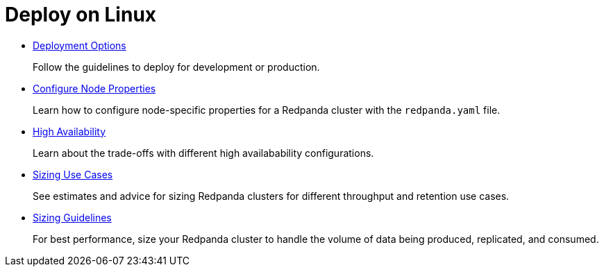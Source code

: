 = Deploy on Linux
:description: Deploy Redpanda on Linux.

* xref:manual:production:.adoc[Deployment Options]
+
Follow the guidelines to deploy for development or production.

* xref:manual:node-property-configuration.adoc[Configure Node Properties]
+
Learn how to configure node-specific properties for a Redpanda cluster with the `redpanda.yaml` file.

* xref:manual:high-availability.adoc[High Availability]
+
Learn about the trade-offs with different high availabability configurations.

* xref:manual:sizing-use-cases.adoc[Sizing Use Cases]
+
See estimates and advice for sizing Redpanda clusters for different throughput and retention use cases.

* xref:manual:sizing.adoc[Sizing Guidelines]
+
For best performance, size your Redpanda cluster to handle the volume of data being produced, replicated, and consumed.
